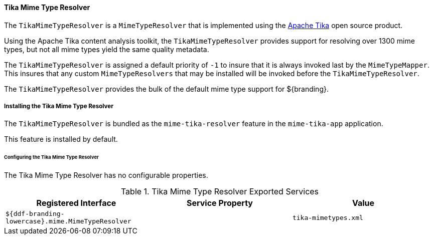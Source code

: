 
==== Tika Mime Type Resolver

The `TikaMimeTypeResolver` is a `MimeTypeResolver` that is implemented using the https://tika.apache.org[Apache Tika] open source product.

Using the Apache Tika content analysis toolkit, the `TikaMimeTypeResolver` provides support for resolving over 1300 mime types, but not all mime types yield the same quality metadata.

The `TikaMimeTypeResolver` is assigned a default priority of `-1` to insure that it is always invoked last by the `MimeTypeMapper`.
This insures that any custom `MimeTypeResolvers` that may be installed will be invoked before the `TikaMimeTypeResolver`.

The `TikaMimeTypeResolver` provides the bulk of the default mime type support for ${branding}.

===== Installing the Tika Mime Type Resolver

The `TikaMimeTypeResolver` is bundled as the `mime-tika-resolver` feature in the `mime-tika-app` application.

This feature is installed by default.

====== Configuring the Tika Mime Type Resolver

The Tika Mime Type Resolver has no configurable properties.

.Tika Mime Type Resolver Exported Services
[cols="3" options="header"]
|===

|Registered Interface
|Service Property
|Value

|`${ddf-branding-lowercase}.mime.MimeTypeResolver`
|
|`tika-mimetypes.xml`

|===
